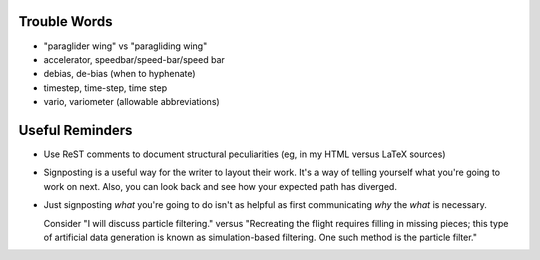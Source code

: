 Trouble Words
=============

* "paraglider wing" vs "paragliding wing"

* accelerator, speedbar/speed-bar/speed bar

* debias, de-bias (when to hyphenate)

* timestep, time-step, time step

* vario, variometer (allowable abbreviations)


Useful Reminders
================

* Use ReST comments to document structural peculiarities (eg, in my HTML
  versus LaTeX sources)

* Signposting is a useful way for the writer to layout their work. It's a way
  of telling yourself what you're going to work on next. Also, you can look
  back and see how your expected path has diverged.

* Just signposting *what* you're going to do isn't as helpful as first
  communicating *why* the *what* is necessary.

  Consider "I will discuss particle filtering." versus "Recreating the flight
  requires filling in missing pieces; this type of artificial data generation
  is known as simulation-based filtering. One such method is the particle
  filter."

